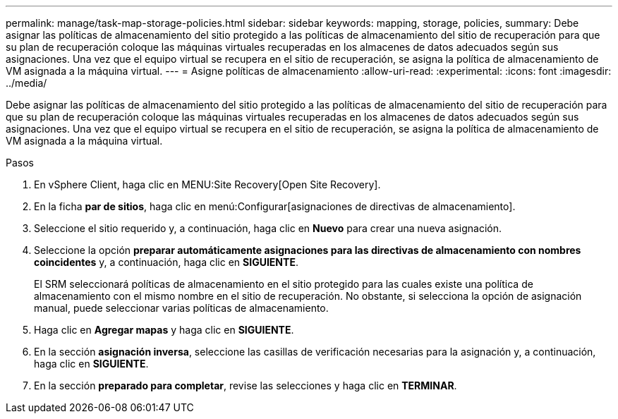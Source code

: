 ---
permalink: manage/task-map-storage-policies.html 
sidebar: sidebar 
keywords: mapping, storage, policies, 
summary: Debe asignar las políticas de almacenamiento del sitio protegido a las políticas de almacenamiento del sitio de recuperación para que su plan de recuperación coloque las máquinas virtuales recuperadas en los almacenes de datos adecuados según sus asignaciones. Una vez que el equipo virtual se recupera en el sitio de recuperación, se asigna la política de almacenamiento de VM asignada a la máquina virtual. 
---
= Asigne políticas de almacenamiento
:allow-uri-read: 
:experimental: 
:icons: font
:imagesdir: ../media/


[role="lead"]
Debe asignar las políticas de almacenamiento del sitio protegido a las políticas de almacenamiento del sitio de recuperación para que su plan de recuperación coloque las máquinas virtuales recuperadas en los almacenes de datos adecuados según sus asignaciones. Una vez que el equipo virtual se recupera en el sitio de recuperación, se asigna la política de almacenamiento de VM asignada a la máquina virtual.

.Pasos
. En vSphere Client, haga clic en MENU:Site Recovery[Open Site Recovery].
. En la ficha *par de sitios*, haga clic en menú:Configurar[asignaciones de directivas de almacenamiento].
. Seleccione el sitio requerido y, a continuación, haga clic en *Nuevo* para crear una nueva asignación.
. Seleccione la opción *preparar automáticamente asignaciones para las directivas de almacenamiento con nombres coincidentes* y, a continuación, haga clic en *SIGUIENTE*.
+
El SRM seleccionará políticas de almacenamiento en el sitio protegido para las cuales existe una política de almacenamiento con el mismo nombre en el sitio de recuperación. No obstante, si selecciona la opción de asignación manual, puede seleccionar varias políticas de almacenamiento.

. Haga clic en *Agregar mapas* y haga clic en *SIGUIENTE*.
. En la sección *asignación inversa*, seleccione las casillas de verificación necesarias para la asignación y, a continuación, haga clic en *SIGUIENTE*.
. En la sección *preparado para completar*, revise las selecciones y haga clic en *TERMINAR*.

